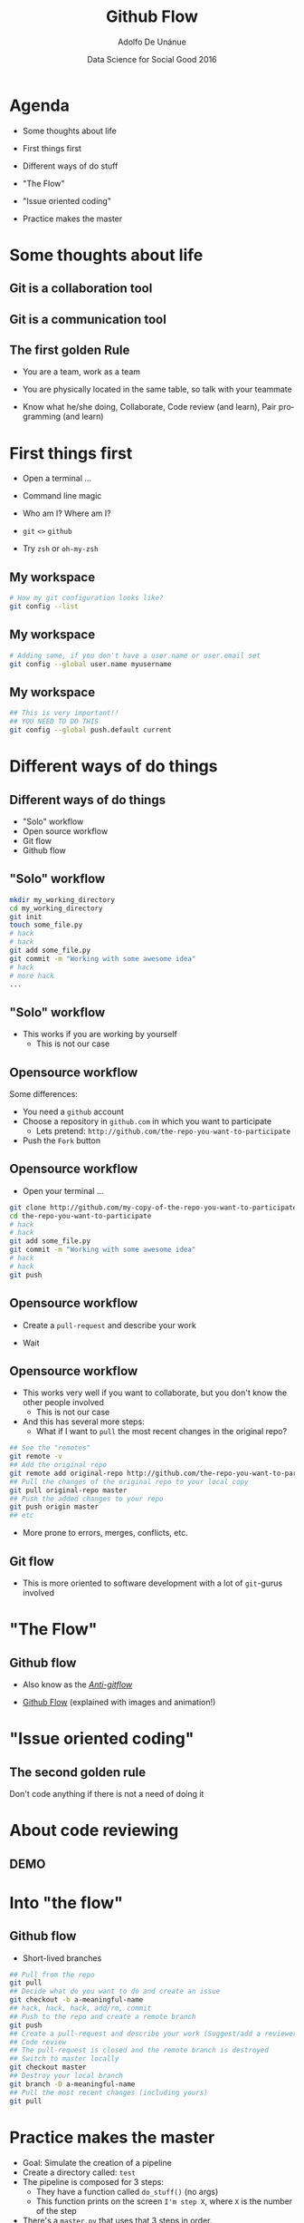 #+Title:     Github Flow
#+Author:    Adolfo De Unánue
#+Email:     @nano_unanue
#+DATE:      Data Science for Social Good 2016
#+DESCRIPTION:
#+EXCLUDE_TAGS: noexport
#+KEYWORDS:
#+LANGUAGE: en
#+SELECT_TAGS: export
#+PROPERTY: header-args    :cache yes
#+PROPERTY: header-args:sh :results output :exports both :tangle no
#+OPTIONS: reveal_center:t reveal_progress:t reveal_history:t reveal_control:t
#+OPTIONS: reveal_rolling_links:t reveal_keyboard:t reveal_overview:t num:nil
#+OPTIONS: reveal_width:1200 reveal_height:800
#+OPTIONS: toc:nil
#+REVEAL_ROOT: https://cdn.jsdelivr.net/reveal.js/3.0.0
#+REVEAL_MARGIN: 0.1
#+REVEAL_MIN_SCALE: 0.5
#+REVEAL_MAX_SCALE: 2.5
#+REVEAL_TRANS: linear
#+REVEAL_THEME: white
#+REVEAL_HLEVEL: 2
#+REVEAL_HEAD_PREAMBLE: <meta name="description" content="Github Flow"/>
#+REVEAL_POSTAMBLE: <p> Creada por Adolfo De Unánue. </p>
#+REVEAL_PLUGINS: (markdown notes zoom highlight search classList)
#+REVEAL_EXTRA_CSS: css/githubflow.css


** Bambalinas                                                      :noexport:

#+begin_src sh :var TANGLED=(org-babel-tangle)
  wc $TANGLED
#+end_src


* Agenda

- Some thoughts about  life

- First things first

- Different ways of do stuff

- "The Flow"

- "Issue oriented coding"

- Practice makes the master

* Some thoughts about  life

** Git is a collaboration tool

** Git is a communication tool

** The first golden Rule

 - You are a team, work as a team

 - You are physically located in the same table, so talk with your teammate

 - Know what he/she doing, Collaborate, Code review (and learn), Pair programming (and learn)

* First things first

- Open a terminal ...

- Command line magic

- Who am I? Where am I?

- ~git~ ~<>~ ~github~

- Try ~zsh~ or ~oh-my-zsh~

** My workspace

#+begin_src sh :eval never
   # How my git configuration looks like?
   git config --list
#+end_src

** My workspace

 #+begin_src sh :eval never
   # Adding some, if you don't have a user.name or user.email set
   git config --global user.name myusername
 #+end_src

** My workspace

 #+begin_src sh :eval never
   ## This is very important!!
   ## YOU NEED TO DO THIS
   git config --global push.default current
 #+end_src



* Different ways of do things

** Different ways of do things

- "Solo" workflow
- Open source workflow
- Git flow
- Github flow

** "Solo" workflow

#+begin_src sh :eval never
  mkdir my_working_directory
  cd my_working_directory
  git init
  touch some_file.py
  # hack
  # hack
  git add some_file.py
  git commit -m "Working with some awesome idea"
  # hack
  # more hack
  ...
#+end_src


** "Solo" workflow

- This works if you are working by yourself
  - This is not our case

** Opensource workflow

Some differences:

- You need a ~github~  account
- Choose a repository in ~github.com~ in which you want to participate
  - Lets pretend: ~http://github.com/the-repo-you-want-to-participate~
- Push the ~Fork~  button

** Opensource workflow

-  Open your terminal ...

#+begin_src sh :eval never
  git clone http://github.com/my-copy-of-the-repo-you-want-to-participate
  cd the-repo-you-want-to-participate
  # hack
  # hack
  git add some_file.py
  git commit -m "Working with some awesome idea"
  # hack
  # hack
  git push
#+end_src

** Opensource workflow

- Create a ~pull-request~ and describe your work

- Wait

** Opensource workflow

- This works very well if you want to collaborate, but you don't know the other people involved
  - This is not our case
- And this has several more steps:
  - What if I want to ~pull~ the most recent changes in the original repo?

#+begin_src sh :eval never
  ## See the "remotes"
  git remote -v
  ## Add the original repo
  git remote add original-repo http://github.com/the-repo-you-want-to-participate
  ## Pull the changes of the original repo to your local copy
  git pull original-repo master
  ## Push the added changes to your repo
  git push origin master
  ## etc
#+end_src

- More prone to errors, merges, conflicts, etc.

** Git flow

 - This is more oriented to software development with a lot of ~git~-gurus involved

* "The Flow"

** Github flow

- Also know as the [[http://endoflineblog.com/gitflow-considered-harmful][/Anti-gitflow/]]

- [[https://guides.github.com/introduction/flow/][Github Flow]] (explained with images and animation!)


* "Issue oriented coding"

** The second golden rule

Don't code anything if there is not a need of doing it


* About code reviewing

** DEMO

* Into "the flow"

** Github flow

- Short-lived branches

#+begin_src sh :eval never
  ## Pull from the repo
  git pull
  ## Decide what do you want to do and create an issue
  git checkout -b a-meaningful-name
  ## hack, hack, hack, add/rm, commit
  ## Push to the repo and create a remote branch
  git push
  ## Create a pull-request and describe your work (Suggest/add a reviewer)
  ## Code review
  ## The pull-request is closed and the remote branch is destroyed
  ## Switch to master locally
  git checkout master
  ## Destroy your local branch
  git branch -D a-meaningful-name
  ## Pull the most recent changes (including yours)
  git pull
#+end_src


* Practice makes the master

- Goal: Simulate the creation of a pipeline
- Create a directory called: ~test~
- The pipeline is composed for 3 steps:
  - They have a function called ~do_stuff()~ (no args)
  - This function prints on the screen ~I'm step X~, where ~X~ is the number of the step
- There's a ~master.py~ that uses that 3 steps in order.
- Easy right?


* Q & A

* Thank you!
